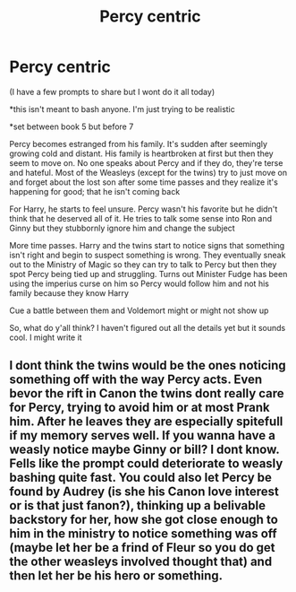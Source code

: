 #+TITLE: Percy centric

* Percy centric
:PROPERTIES:
:Author: Crazycatgirl16
:Score: 3
:DateUnix: 1598670960.0
:DateShort: 2020-Aug-29
:FlairText: Prompt
:END:
(I have a few prompts to share but I wont do it all today)

*this isn't meant to bash anyone. I'm just trying to be realistic

*set between book 5 but before 7

Percy becomes estranged from his family. It's sudden after seemingly growing cold and distant. His family is heartbroken at first but then they seem to move on. No one speaks about Percy and if they do, they're terse and hateful. Most of the Weasleys (except for the twins) try to just move on and forget about the lost son after some time passes and they realize it's happening for good; that he isn't coming back

For Harry, he starts to feel unsure. Percy wasn't his favorite but he didn't think that he deserved all of it. He tries to talk some sense into Ron and Ginny but they stubbornly ignore him and change the subject

More time passes. Harry and the twins start to notice signs that something isn't right and begin to suspect something is wrong. They eventually sneak out to the Ministry of Magic so they can try to talk to Percy but then they spot Percy being tied up and struggling. Turns out Minister Fudge has been using the imperius curse on him so Percy would follow him and not his family because they know Harry

Cue a battle between them and Voldemort might or might not show up

So, what do y'all think? I haven't figured out all the details yet but it sounds cool. I might write it


** I dont think the twins would be the ones noticing something off with the way Percy acts. Even bevor the rift in Canon the twins dont really care for Percy, trying to avoid him or at most Prank him. After he leaves they are especially spitefull if my memory serves well. If you wanna have a weasly notice maybe Ginny or bill? I dont know. Fells like the prompt could deteriorate to weasly bashing quite fast. You could also let Percy be found by Audrey (is she his Canon love interest or is that just fanon?), thinking up a belivable backstory for her, how she got close enough to him in the ministry to notice something was off (maybe let her be a frind of Fleur so you do get the other weasleys involved thought that) and then let her be his hero or something.
:PROPERTIES:
:Author: Luminur
:Score: 2
:DateUnix: 1598683281.0
:DateShort: 2020-Aug-29
:END:
